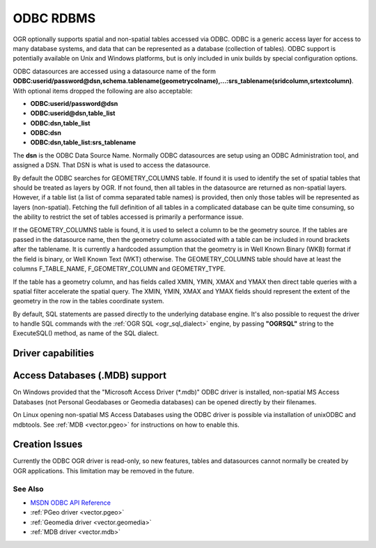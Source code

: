 .. _vector.odbc:

ODBC RDBMS
==========

.. shortname:: ODBC

.. build_dependencies:: ODBC library

OGR optionally supports spatial and non-spatial tables accessed via
ODBC. ODBC is a generic access layer for access to many database
systems, and data that can be represented as a database (collection of
tables). ODBC support is potentially available on Unix and Windows
platforms, but is only included in unix builds by special configuration
options.

ODBC datasources are accessed using a datasource name of the form
**ODBC:\ userid/password\ @\ dsn,\ schema.tablename(geometrycolname),...:srs_tablename(sridcolumn,srtextcolumn)**.
With optional items dropped the following are also acceptable:

-  **ODBC:\ userid/password\ @\ dsn**
-  **ODBC:\ userid\ @\ dsn,\ table_list**
-  **ODBC:\ dsn,\ table_list**
-  **ODBC:\ dsn**
-  **ODBC:\ dsn,\ table_list:srs_tablename**

The **dsn** is the ODBC Data Source Name. Normally ODBC datasources are
setup using an ODBC Administration tool, and assigned a DSN. That DSN is
what is used to access the datasource.

By default the ODBC searches for GEOMETRY_COLUMNS table. If found it is
used to identify the set of spatial tables that should be treated as
layers by OGR. If not found, then all tables in the datasource are
returned as non-spatial layers. However, if a table list (a list of
comma separated table names) is provided, then only those tables will be
represented as layers (non-spatial). Fetching the full definition of all
tables in a complicated database can be quite time consuming, so the
ability to restrict the set of tables accessed is primarily a
performance issue.

If the GEOMETRY_COLUMNS table is found, it is used to select a column to
be the geometry source. If the tables are passed in the datasource name,
then the geometry column associated with a table can be included in
round brackets after the tablename. It is currently a hardcoded
assumption that the geometry is in Well Known Binary (WKB) format if the
field is binary, or Well Known Text (WKT) otherwise. The
GEOMETRY_COLUMNS table should have at least the columns F_TABLE_NAME,
F_GEOMETRY_COLUMN and GEOMETRY_TYPE.

If the table has a geometry column, and has fields called XMIN, YMIN,
XMAX and YMAX then direct table queries with a spatial filter accelerate
the spatial query. The XMIN, YMIN, XMAX and YMAX fields should represent
the extent of the geometry in the row in the tables coordinate system.

By default, SQL statements are passed directly to the underlying
database engine. It's also possible to request the driver to handle SQL
commands with the :ref:`OGR SQL <ogr_sql_dialect>` engine, by passing
**"OGRSQL"** string to the ExecuteSQL() method, as name of the SQL
dialect.

Driver capabilities
-------------------

.. supports_georeferencing::

Access Databases (.MDB) support
-------------------------------

On Windows provided that the "Microsoft
Access Driver (\*.mdb)" ODBC driver is installed, non-spatial MS Access
Databases (not Personal Geodabases or Geomedia databases) can be opened
directly by their filenames.

On Linux opening non-spatial MS Access Databases using the ODBC driver
is possible via installation of unixODBC and mdbtools. See
:ref:`MDB <vector.pgeo>` for instructions on how to enable this.

Creation Issues
---------------

Currently the ODBC OGR driver is read-only, so new features, tables and
datasources cannot normally be created by OGR applications. This
limitation may be removed in the future.

See Also
~~~~~~~~

-  `MSDN ODBC API
   Reference <http://msdn.microsoft.com/en-us/library/ms714562(VS.85).aspx>`__
-  :ref:`PGeo driver <vector.pgeo>`
-  :ref:`Geomedia driver <vector.geomedia>`
-  :ref:`MDB driver <vector.mdb>`
